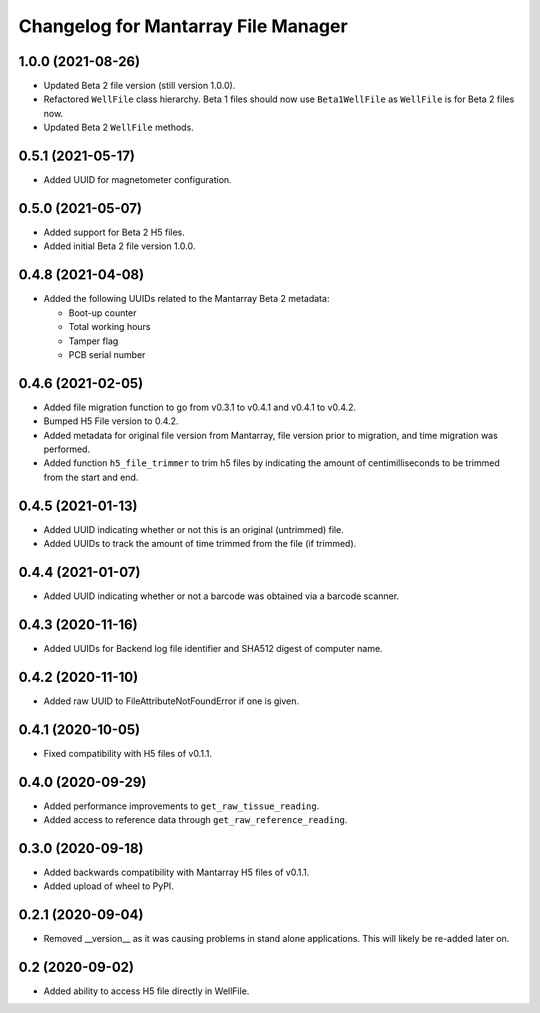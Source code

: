 Changelog for Mantarray File Manager
====================================


1.0.0 (2021-08-26)
------------------

- Updated Beta 2 file version (still version 1.0.0).
- Refactored ``WellFile`` class hierarchy. Beta 1 files should now use ``Beta1WellFile`` as ``WellFile``
  is for Beta 2 files now.
- Updated Beta 2 ``WellFile`` methods.


0.5.1 (2021-05-17)
------------------

- Added UUID for magnetometer configuration.


0.5.0 (2021-05-07)
------------------

- Added support for Beta 2 H5 files.
- Added initial Beta 2 file version 1.0.0.


0.4.8 (2021-04-08)
------------------

- Added the following UUIDs related to the Mantarray Beta 2 metadata:

  - Boot-up counter
  - Total working hours
  - Tamper flag
  - PCB serial number


0.4.6 (2021-02-05)
------------------

- Added file migration function to go from v0.3.1 to v0.4.1 and v0.4.1 to v0.4.2.
- Bumped H5 File version to 0.4.2.
- Added metadata for original file version from Mantarray, file version prior to
  migration, and time migration was performed.
- Added function ``h5_file_trimmer`` to trim h5 files by indicating the amount of
  centimilliseconds to be trimmed from the start and end.


0.4.5 (2021-01-13)
------------------

- Added UUID indicating whether or not this is an original (untrimmed) file.
- Added UUIDs to track the amount of time trimmed from the file (if trimmed).


0.4.4 (2021-01-07)
------------------

- Added UUID indicating whether or not a barcode was obtained via a
  barcode scanner.


0.4.3 (2020-11-16)
------------------

- Added UUIDs for Backend log file identifier and
  SHA512 digest of computer name.


0.4.2 (2020-11-10)
------------------

- Added raw UUID to FileAttributeNotFoundError if one is given.


0.4.1 (2020-10-05)
------------------

- Fixed compatibility with H5 files of v0.1.1.


0.4.0 (2020-09-29)
------------------

- Added performance improvements to ``get_raw_tissue_reading``.
- Added access to reference data through ``get_raw_reference_reading``.


0.3.0 (2020-09-18)
------------------

- Added backwards compatibility with Mantarray H5 files of v0.1.1.
- Added upload of wheel to PyPI.


0.2.1 (2020-09-04)
------------------

- Removed __version__ as it was causing problems in stand alone applications.
  This will likely be re-added later on.


0.2 (2020-09-02)
------------------

- Added ability to access H5 file directly in WellFile.

